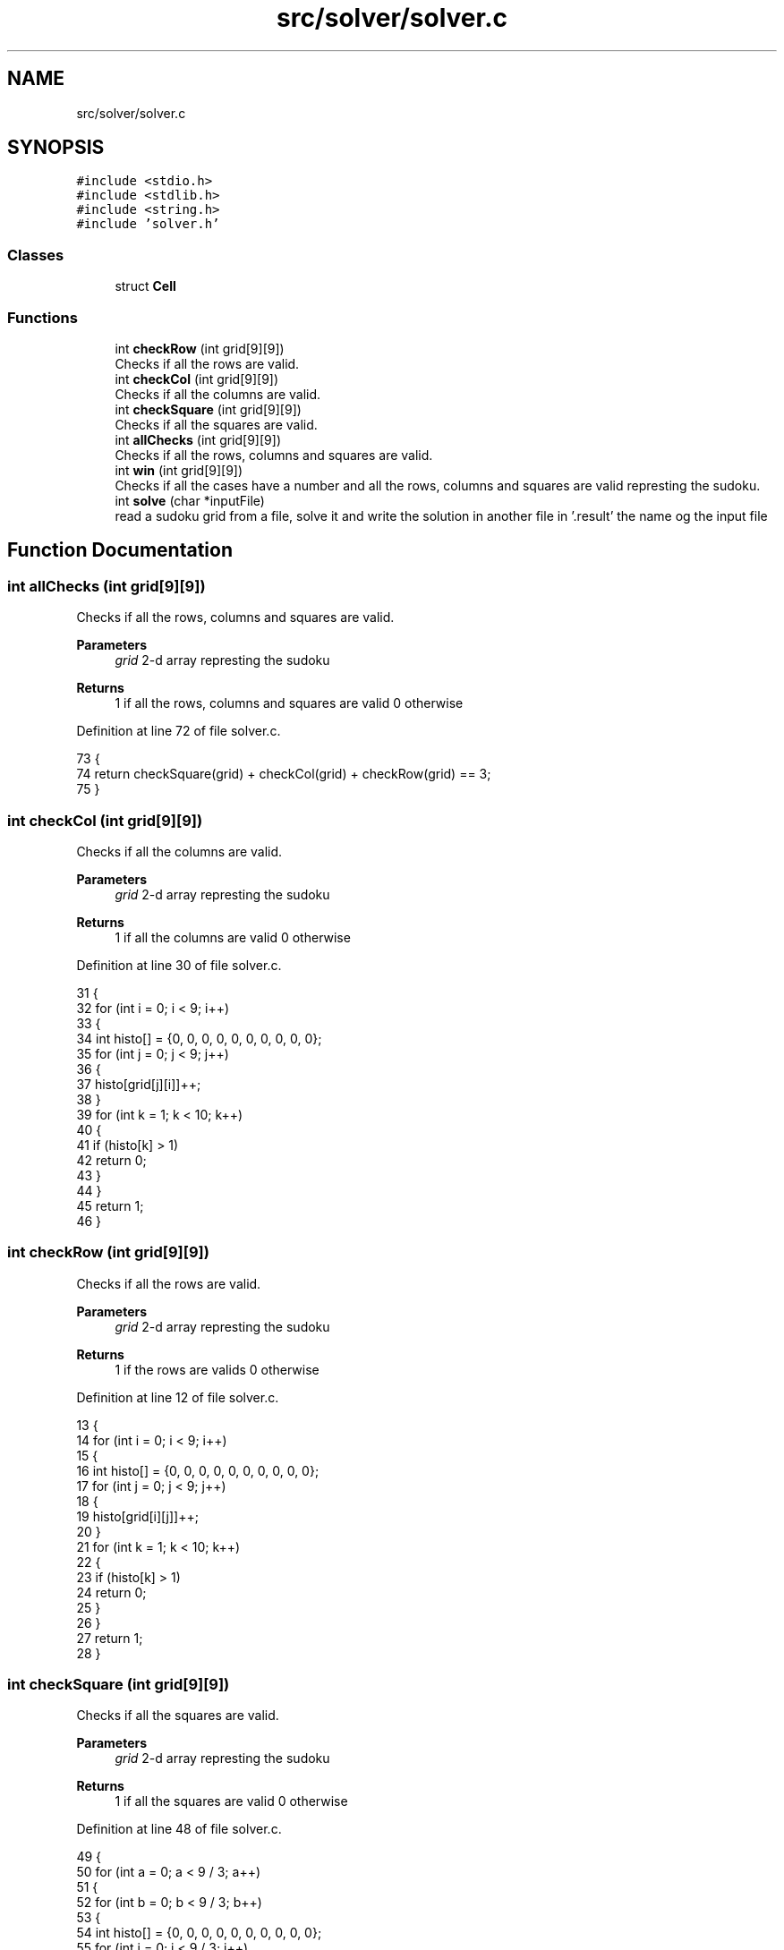 .TH "src/solver/solver.c" 3 "Sat Oct 29 2022" "OCR-Lezcollitade" \" -*- nroff -*-
.ad l
.nh
.SH NAME
src/solver/solver.c
.SH SYNOPSIS
.br
.PP
\fC#include <stdio\&.h>\fP
.br
\fC#include <stdlib\&.h>\fP
.br
\fC#include <string\&.h>\fP
.br
\fC#include 'solver\&.h'\fP
.br

.SS "Classes"

.in +1c
.ti -1c
.RI "struct \fBCell\fP"
.br
.in -1c
.SS "Functions"

.in +1c
.ti -1c
.RI "int \fBcheckRow\fP (int grid[9][9])"
.br
.RI "Checks if all the rows are valid\&. "
.ti -1c
.RI "int \fBcheckCol\fP (int grid[9][9])"
.br
.RI "Checks if all the columns are valid\&. "
.ti -1c
.RI "int \fBcheckSquare\fP (int grid[9][9])"
.br
.RI "Checks if all the squares are valid\&. "
.ti -1c
.RI "int \fBallChecks\fP (int grid[9][9])"
.br
.RI "Checks if all the rows, columns and squares are valid\&. "
.ti -1c
.RI "int \fBwin\fP (int grid[9][9])"
.br
.RI "Checks if all the cases have a number and all the rows, columns and squares are valid represting the sudoku\&. "
.ti -1c
.RI "int \fBsolve\fP (char *inputFile)"
.br
.RI "read a sudoku grid from a file, solve it and write the solution in another file in '\&.result' the name og the input file "
.in -1c
.SH "Function Documentation"
.PP 
.SS "int allChecks (int grid[9][9])"

.PP
Checks if all the rows, columns and squares are valid\&. 
.PP
\fBParameters\fP
.RS 4
\fIgrid\fP 2-d array represting the sudoku 
.RE
.PP
\fBReturns\fP
.RS 4
1 if all the rows, columns and squares are valid 0 otherwise 
.RE
.PP

.PP
Definition at line 72 of file solver\&.c\&.
.PP
.nf
73 {
74     return checkSquare(grid) + checkCol(grid) + checkRow(grid) == 3;
75 }
.fi
.SS "int checkCol (int grid[9][9])"

.PP
Checks if all the columns are valid\&. 
.PP
\fBParameters\fP
.RS 4
\fIgrid\fP 2-d array represting the sudoku 
.RE
.PP
\fBReturns\fP
.RS 4
1 if all the columns are valid 0 otherwise 
.RE
.PP

.PP
Definition at line 30 of file solver\&.c\&.
.PP
.nf
31 {
32     for (int i = 0; i < 9; i++)
33     {
34         int histo[] = {0, 0, 0, 0, 0, 0, 0, 0, 0, 0};
35         for (int j = 0; j < 9; j++)
36         {
37             histo[grid[j][i]]++;
38         }
39         for (int k = 1; k < 10; k++)
40         {
41             if (histo[k] > 1)
42                 return 0;
43         }
44     }
45     return 1;
46 }
.fi
.SS "int checkRow (int grid[9][9])"

.PP
Checks if all the rows are valid\&. 
.PP
\fBParameters\fP
.RS 4
\fIgrid\fP 2-d array represting the sudoku 
.RE
.PP
\fBReturns\fP
.RS 4
1 if the rows are valids 0 otherwise 
.RE
.PP

.PP
Definition at line 12 of file solver\&.c\&.
.PP
.nf
13 {
14     for (int i = 0; i < 9; i++)
15     {
16         int histo[] = {0, 0, 0, 0, 0, 0, 0, 0, 0, 0};
17         for (int j = 0; j < 9; j++)
18         {
19             histo[grid[i][j]]++;
20         }
21         for (int k = 1; k < 10; k++)
22         {
23             if (histo[k] > 1)
24                 return 0;
25         }
26     }
27     return 1;
28 }
.fi
.SS "int checkSquare (int grid[9][9])"

.PP
Checks if all the squares are valid\&. 
.PP
\fBParameters\fP
.RS 4
\fIgrid\fP 2-d array represting the sudoku 
.RE
.PP
\fBReturns\fP
.RS 4
1 if all the squares are valid 0 otherwise 
.RE
.PP

.PP
Definition at line 48 of file solver\&.c\&.
.PP
.nf
49 {
50     for (int a = 0; a < 9 / 3; a++)
51     {
52         for (int b = 0; b < 9 / 3; b++)
53         {
54             int histo[] = {0, 0, 0, 0, 0, 0, 0, 0, 0, 0};
55             for (int i = 0; i < 9 / 3; i++)
56             {
57                 for (int j = 0; j < 9 / 3; j++)
58                 {
59                     histo[grid[a * 9 / 3 + i][b * 9 / 3 + j]]++;
60                 }
61                 for (int k = 1; k < 10; k++)
62                 {
63                     if (histo[k] > 1)
64                         return 0;
65                 }
66             }
67         }
68     }
69     return 1;
70 }
.fi
.SS "int solve (char * inputFile)"

.PP
read a sudoku grid from a file, solve it and write the solution in another file in '\&.result' the name og the input file 
.PP
\fBReturns\fP
.RS 4
0 if the grid is solvable, 0 otherwise 
.RE
.PP

.PP
Definition at line 90 of file solver\&.c\&.
.PP
.nf
91 {
92 
93     FILE *fpointer = fopen(inputFile, "r");
94     char line[15];
95 
96     int grid[9][9];
97     int i = 0;
98     int delta = 0;
99 
100     for (int i = 0; i < 9; i++)
101     {
102         for (int j = 0; j < 9; j++)
103         {
104             grid[i][j] = 0;
105         }
106     }
107 
108     while (fgets(line, 15, fpointer))
109     {
110         if (i != 3 && i != 7)
111         {
112             for (int j = 0; j < 3; j++)
113             {
114                 if (line[j] >= '0' && line[j] <= '9')
115                     grid[i - delta][j] = line[j] - 48;
116             }
117             for (int j = 4; j < 7; j++)
118             {
119                 if (line[j] >= '0' && line[j] <= '9')
120                     grid[i - delta][j - 1] = line[j] - 48;
121             }
122             for (int j = 8; j < 11; j++)
123             {
124                 if (line[j] >= '0' && line[j] <= '9')
125                     grid[i - delta][j - 2] = line[j] - 48;
126             }
127         }
128         else if (i == 3)
129             delta = 1;
130         else if (i == 7)
131             delta = 2;
132         i++;
133     }
134 
135     fclose(fpointer);
136 
137     // Debug
138 
139     /*for(int i=0;i<9;i++){
140         for(int j=0;j<9;j++){
141         printf("%d",grid[i][j]);
142         }
143         printf("\n");
144     }
145 
146     //    printf("CheckRow : %d\n",checkRow(grid));
147     //    printf("CheckCol : %d\n",checkCol(grid));
148     //    printf("CheckSquare : %d\n",checkSquare(grid));
149 
150     */
151 
152     // Si mauvaise grille
153 
154     if (!checkCol(grid) || !checkRow(grid) || !checkSquare(grid))
155     {
156         printf("Erreur dans grille d'entrée\n");
157         return 1;
158     }
159 
160     // On defini les case vides
161 
162     int nbEmpty = 0;
163     struct Cell empty[81];
164 
165     for (int i = 0; i < 9; i++)
166     {
167         for (int j = 0; j < 9; j++)
168         {
169             if (grid[i][j] == 0)
170             {
171                 struct Cell c;
172                 c\&.x = i;
173                 c\&.y = j;
174                 empty[nbEmpty] = c;
175                 nbEmpty++;
176             }
177         }
178     }
179 
180     // Debut de la boucle principale
181 
182     int index = 0;
183 
184     while (index < nbEmpty && index >= 0)
185     {
186         struct Cell curr = empty[index];
187         if (grid[curr\&.x][curr\&.y] < 9)
188         {
189             grid[curr\&.x][curr\&.y]++;
190             if (allChecks(grid))
191                 index++;
192         }
193         else
194         {
195             grid[curr\&.x][curr\&.y] = 0;
196             index--;
197         }
198     }
199 
200     if (index < 0)
201     {
202         printf("Pas résolvable :(\n");
203         return 0;
204     }
205 
206     if (win(grid))
207     {
208         /*printf("Voici la solution\n");
209         for(int i=0;i<9;i++){
210             for(int j=0;j<9;j++){
211                 printf("%d",grid[i][j]);
212             }
213             printf("\n");
214         }*/
215 
216         // On ecrit dans un nouveau file
217         char outputExt[] = "\&.result";
218         strcat(inputFile, outputExt);
219         FILE *pfile = fopen(inputFile, "w");
220 
221         char ligne[12];
222         ;
223         for (int i = 0; i < 9; i++)
224         {
225             int d = 0;
226             for (int j = 0; j < 9; j++)
227             {
228                 ligne[j + d] = grid[i][j] + 48;
229                 if (j == 2 || j == 5)
230                 {
231                     d++;
232                     ligne[j + d] = ' ';
233                 }
234             }
235             ligne[11] = '\0';
236             // for(int k=0;k<12;k++) printf("%c",ligne[k]);
237             // printf("fin\n");
238             fputs(ligne, pfile);
239             // char test[3] = {i+48,'\n','\0'};
240             fputs("\n", pfile);
241             if (i == 2 || i == 5)
242                 fputs("\n", pfile);
243             // free(ligne);
244         }
245         fclose(pfile);
246     }
247     return 0;
248 }
.fi
.SS "int win (int grid[9][9])"

.PP
Checks if all the cases have a number and all the rows, columns and squares are valid represting the sudoku\&. 
.PP
\fBReturns\fP
.RS 4
1 if all the cases have a number and all the rows, columns and squares are valid 0 otherwise 
.RE
.PP

.PP
Definition at line 77 of file solver\&.c\&.
.PP
.nf
78 {
79     for (int i = 0; i < 9; i++)
80     {
81         for (int j = 0; j < 9; j++)
82         {
83             if (grid[i][j] == 0)
84                 return 0;
85         }
86     }
87     return checkSquare(grid) + checkCol(grid) + checkRow(grid) == 3;
88 }
.fi
.SH "Author"
.PP 
Generated automatically by Doxygen for OCR-Lezcollitade from the source code\&.
